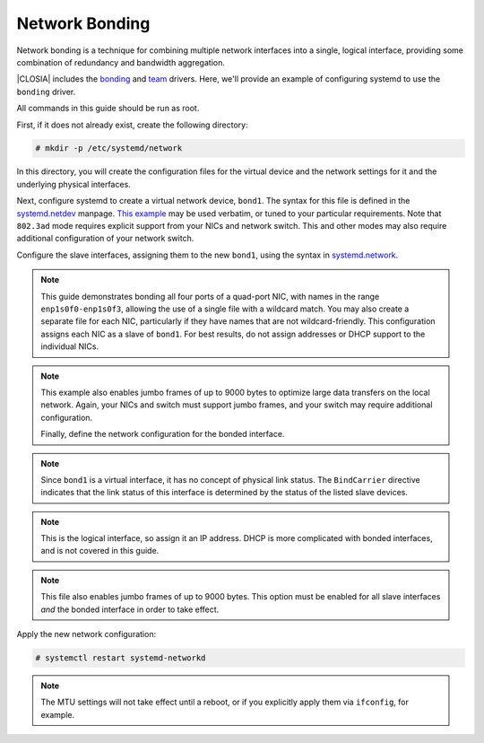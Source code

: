 .. _network-bonding:

Network Bonding
###############

Network bonding is a technique for combining multiple network interfaces into
a single, logical interface, providing some combination of redundancy and
bandwidth aggregation.

|CLOSIA| includes the bonding_ and team_ drivers. Here, we'll provide an
example of configuring systemd to use the ``bonding`` driver.

All commands in this guide should be run as root.

First, if it does not already exist, create the following directory:

.. code-block:: console

   # mkdir -p /etc/systemd/network

In this directory, you will create the configuration files for the virtual
device and the network settings for it and the underlying physical interfaces.

Next, configure systemd to create a virtual network device, ``bond1``. The
syntax for this file is defined in the systemd.netdev_ manpage.
`This example`__ may be used verbatim, or tuned to your particular requirements.
Note that ``802.3ad`` mode requires explicit support from your NICs and network
switch. This and other modes may also require additional configuration of your
network switch.

__ https://www.freedesktop.org/software/systemd/man/systemd.netdev.html#id-1.20.10

.. code-block:: ini
   :caption: 30-bond1.netdev
   :linenos:

   [NetDev]
   Name=bond1
   Kind=bond

   [Bond]
   Mode=802.3ad
   TransmitHashPolicy=layer3+4
   MIIMonitorSec=1s
   LACPTransmitRate=fast

Configure the slave interfaces, assigning them to the new ``bond1``, using the
syntax in systemd.network_.

.. code-block:: ini
   :caption: 30-bond1-enp1s0.network
   :linenos:

   [Match]
   Name=enp1s0f*

   [Network]
   Bond=bond1

   [Link]
   MTUBytes=9000

.. note::

   This guide demonstrates bonding all four ports of a quad-port NIC, with
   names in the range ``enp1s0f0-enp1s0f3``, allowing the use of a single file
   with a wildcard match. You may also create a separate file for each NIC,
   particularly if they have names that are not wildcard-friendly. This
   configuration assigns each NIC as a slave of ``bond1``. For best results,
   do not assign addresses or DHCP support to the individual NICs.

.. note::


   This example also enables jumbo frames of up to 9000 bytes to optimize large
   data transfers on the local network. Again, your NICs and switch must
   support jumbo frames, and your switch may require additional configuration.

   Finally, define the network configuration for the bonded interface.

.. code-block:: ini
   :caption: 30-bond1.network
   :linenos:

   [Match]
   Name=bond1

   [Network]
   BindCarrier=enp1s0f0 enp1s0f1 enp1s0f2 enp1s0f3
   Address=192.168.1.201/24

   [Link]
   MTUBytes=9000

.. note::

   Since ``bond1`` is a virtual interface, it has no concept of physical link
   status. The ``BindCarrier`` directive indicates that the link status of this
   interface is determined by the status of the listed slave devices.

.. note::

   This is the logical interface, so assign it an IP address. DHCP is more
   complicated with bonded interfaces, and is not covered in this guide.

.. note::

   This file also enables jumbo frames of up to 9000 bytes. This option must be
   enabled for all slave interfaces *and* the bonded interface in order to take
   effect.

Apply the new network configuration:

.. code-block:: console

   # systemctl restart systemd-networkd

.. note::

   The MTU settings will not take effect until a reboot, or if you explicitly
   apply them via ``ifconfig``, for example.

.. _bonding:
   https://www.kernel.org/doc/Documentation/networking/bonding.txt

.. _team:
   https://www.kernel.org/doc/Documentation/networking/team.txt

.. _systemd.netdev:
   https://www.freedesktop.org/software/systemd/man/systemd.netdev.html

.. _systemd.network:
   https://www.freedesktop.org/software/systemd/man/systemd.network.html
